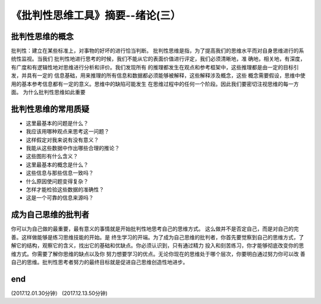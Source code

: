======================================================================
《批判性思维工具》摘要--绪论(三）
======================================================================

批判性思维的概念
----------------------------------------------------------------------
批判性：建立在某些标准上，对事物的好坏的进行恰当判断。
批判性思维是指，为了提高我们的思维水平而对自身思维进行的系统性监视。当我们
批判性地进行思考的时候，我们不能从它的表面价值进行评定，我们必须清晰地，准
确地，相关地，有深度，有广度和有逻辑性地对思维进行分析和评价。我们发现所有
的推理都发生在观点和参考框架中，这些推理都是由一定的目标引发，并具有一定的
信息基础，用来推理的所有信息和数据都必须能够被解释，这些解释涉及概念，这些
概念需要假设，思维中使用的基本参考信息都有一定的意义。思维中的缺陷可能发生
在思维过程中的任何一个阶段。因此我们要密切注视思维的每一方面。
为什么批判性思维如此重要

批判性思维的常用质疑
----------------------------------------------------------------------
*  这里最基本的问题是什么？
*  我应该用哪种观点来思考这一问题？
*  这样假定对我来说有没有意义？
*  我能从这些数据中作出哪些合理的推论？
*  这些图形有什么含义？
*  这里最基本的概念是什么？
*  这些信息与那些信息一致吗？
*  什么原因使问题变得复杂？
*  怎样才能检验这些数据的准确性？
*  这是一个可靠的信息来源吗？

成为自己思维的批判者   
----------------------------------------------------------------------
你可以为自己做的最重要，最有意义的事情就是开始批判性地思考自己的思维方式。
这么做并不是否定自己，而是对自己的完善。这样做能够是练习思维技能的开始。是
终生学习的开端。为了成为自己思维的批判者，你首先要觉察到自己的思维方式，了
解它的结构，观察它的含义，找出它的基础和优缺点。你必须认识到，只有通过精力
投入和刻苦练习，你才能够彻底改变你的思维方式。你需要了解你思维的缺点以及你
努力想要学习的优点。无论你现在的思维处于哪个层次，你要明白通过努力你可以改
善自己的思维。批判性思考者努力的最终目标就是促进自己思维创造性地进步。

end
----------------------------------------------------------------------  
(2017.12.01.30分钟）
(2017.12.13.50分钟)
